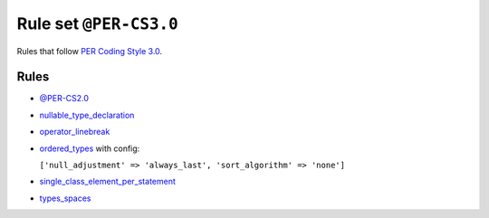 =======================
Rule set ``@PER-CS3.0``
=======================

Rules that follow `PER Coding Style 3.0 <https://www.php-fig.org/per/coding-style/>`_.

Rules
-----

- `@PER-CS2.0 <./PER-CS2.0.rst>`_
- `nullable_type_declaration <./../rules/language_construct/nullable_type_declaration.rst>`_
- `operator_linebreak <./../rules/operator/operator_linebreak.rst>`_
- `ordered_types <./../rules/class_notation/ordered_types.rst>`_ with config:

  ``['null_adjustment' => 'always_last', 'sort_algorithm' => 'none']``

- `single_class_element_per_statement <./../rules/class_notation/single_class_element_per_statement.rst>`_
- `types_spaces <./../rules/whitespace/types_spaces.rst>`_
